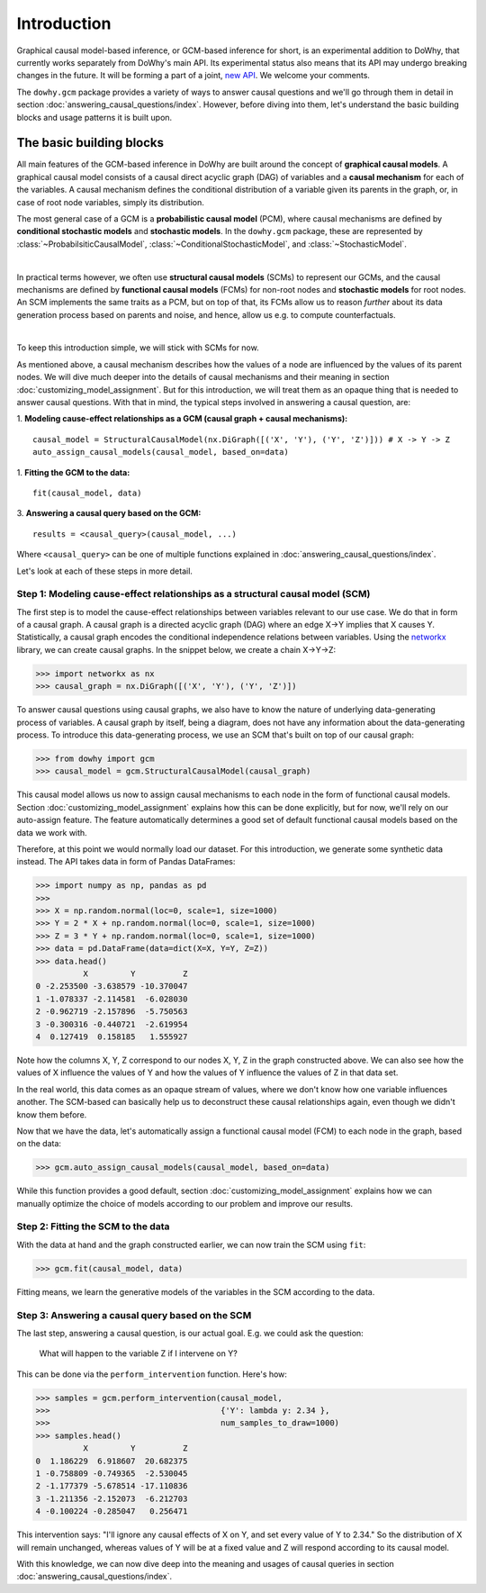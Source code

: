 Introduction
============

Graphical causal model-based inference, or GCM-based inference for short, is an experimental addition to DoWhy, that
currently works separately from DoWhy's main API. Its experimental status also means that its API may
undergo breaking changes in the future. It will be forming a part of a joint,
`new API <https://github.com/py-why/dowhy/wiki/API-proposal-for-v1>`_. We welcome your comments.

The ``dowhy.gcm`` package provides a variety of ways to answer causal questions and we'll go through them in detail in
section :doc:`answering_causal_questions/index`. However, before diving into them, let's understand
the basic building blocks and usage patterns it is built upon.

The basic building blocks
^^^^^^^^^^^^^^^^^^^^^^^^^

All main features of the GCM-based inference in DoWhy are built around the concept of **graphical causal models**. A
graphical causal model consists of a causal direct acyclic graph (DAG) of variables and a **causal mechanism** for
each of the variables. A causal mechanism defines the conditional distribution of a variable given its parents in the
graph, or, in case of root node variables, simply its distribution.

The most general case of a GCM is a **probabilistic causal model** (PCM), where causal mechanisms are defined by
**conditional stochastic models** and **stochastic models**. In the ``dowhy.gcm`` package, these are represented by
:class:`~ProbabilsiticCausalModel`, :class:`~ConditionalStochasticModel`, and :class:`~StochasticModel`.

.. image:: pcm.png
   :width: 80%
   :align: center

|

In practical terms however, we often use **structural causal models** (SCMs) to represent our GCMs,
and the causal mechanisms are defined by **functional causal models** (FCMs) for non-root nodes and **stochastic
models** for root nodes. An SCM implements the same traits as a PCM, but on top of that, its FCMs allow us to
reason *further* about its data generation process based on parents and noise, and hence, allow us e.g. to compute
counterfactuals.

.. image:: scm.png
   :width: 80%
   :align: center

|

To keep this introduction simple, we will stick with SCMs for now.

As mentioned above, a causal mechanism describes how the values of a node are influenced by the values of its parent
nodes. We will dive much deeper into the details of causal mechanisms and their meaning in section
:doc:`customizing_model_assignment`. But for this introduction, we will treat them as an opaque thing that is needed
to answer causal questions. With that in mind, the typical steps involved in answering a causal question, are:

1. **Modeling cause-effect relationships as a GCM (causal graph + causal mechanisms):**
::

   causal_model = StructuralCausalModel(nx.DiGraph([('X', 'Y'), ('Y', 'Z')])) # X -> Y -> Z
   auto_assign_causal_models(causal_model, based_on=data)

1. **Fitting the GCM to the data:**
::

   fit(causal_model, data)

3. **Answering a causal query based on the GCM:**
::

   results = <causal_query>(causal_model, ...)

Where ``<causal_query>`` can be one of multiple functions explained in
:doc:`answering_causal_questions/index`.

Let's look at each of these steps in more detail.

Step 1: Modeling cause-effect relationships as a structural causal model (SCM)
------------------------------------------------------------------------------

The first step is to model the cause-effect relationships between variables relevant
to our use case. We do that in form of a causal graph. A causal graph is a directed acyclic
graph (DAG) where an edge X→Y implies that X causes Y. Statistically, a causal graph encodes the
conditional independence relations between variables. Using the `networkx <https://networkx
.github.io/>`__ library, we can create causal graphs. In the snippet below, we create a chain
X→Y→Z:

>>> import networkx as nx
>>> causal_graph = nx.DiGraph([('X', 'Y'), ('Y', 'Z')])

To answer causal questions using causal graphs, we also have to know the nature of underlying
data-generating process of variables. A causal graph by itself, being a diagram, does not have
any information about the data-generating process. To introduce this data-generating process, we use an SCM that's
built on top of our causal graph:

>>> from dowhy import gcm
>>> causal_model = gcm.StructuralCausalModel(causal_graph)

This causal model allows us now to assign causal mechanisms to each node in the form of functional causal models.
Section :doc:`customizing_model_assignment` explains how this can be done explicitly, but for now, we'll rely on
our auto-assign feature. The feature automatically determines a good set of default functional causal
models based on the data we work with.

Therefore, at this point we would normally load our dataset. For this introduction, we generate
some synthetic data instead. The API takes data in form of Pandas DataFrames:

>>> import numpy as np, pandas as pd
>>>
>>> X = np.random.normal(loc=0, scale=1, size=1000)
>>> Y = 2 * X + np.random.normal(loc=0, scale=1, size=1000)
>>> Z = 3 * Y + np.random.normal(loc=0, scale=1, size=1000)
>>> data = pd.DataFrame(data=dict(X=X, Y=Y, Z=Z))
>>> data.head()
          X         Y          Z
0 -2.253500 -3.638579 -10.370047
1 -1.078337 -2.114581  -6.028030
2 -0.962719 -2.157896  -5.750563
3 -0.300316 -0.440721  -2.619954
4  0.127419  0.158185   1.555927

Note how the columns X, Y, Z correspond to our nodes X, Y, Z in the graph constructed above. We can also see how the
values of X influence the values of Y and how the values of Y influence the values of Z in that data set.

In the real world, this data comes as an opaque stream of values, where we don't know how one
variable influences another. The SCM-based  can basically help us to deconstruct these causal
relationships again, even though we didn't know them before.

Now that we have the data, let's automatically assign a functional causal model (FCM) to each node in the graph,
based on the data:

>>> gcm.auto_assign_causal_models(causal_model, based_on=data)

While this function provides a good default, section :doc:`customizing_model_assignment` explains
how we can manually optimize the choice of models according to our problem and improve our results.

Step 2: Fitting the SCM to the data
-----------------------------------

With the data at hand and the graph constructed earlier, we can now train the SCM using ``fit``:

>>> gcm.fit(causal_model, data)

Fitting means, we learn the generative models of the variables in the SCM according to the data.

Step 3: Answering a causal query based on the SCM
-------------------------------------------------

The last step, answering a causal question, is our actual goal. E.g. we could ask the question:

    What will happen to the variable Z if I intervene on Y?

This can be done via the ``perform_intervention`` function. Here's how:

>>> samples = gcm.perform_intervention(causal_model,
>>>                                    {'Y': lambda y: 2.34 },
>>>                                    num_samples_to_draw=1000)
>>> samples.head()
          X         Y          Z
0  1.186229  6.918607  20.682375
1 -0.758809 -0.749365  -2.530045
2 -1.177379 -5.678514 -17.110836
3 -1.211356 -2.152073  -6.212703
4 -0.100224 -0.285047   0.256471

This intervention says: "I'll ignore any causal effects of X on Y, and set every value of Y
to 2.34." So the distribution of X will remain unchanged, whereas values of Y will be at a fixed
value and Z will respond according to its causal model.

With this knowledge, we can now dive deep into the meaning and usages of causal queries in section
:doc:`answering_causal_questions/index`.
